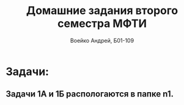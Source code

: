 #+TITLE: Домашние задания второго семестра МФТИ
#+author: Воейко Андрей, Б01-109

* Задачи:
** Задачи 1А и 1Б распологаются в папке n1.
